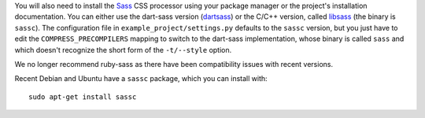 You will also need to install the `Sass`_ CSS processor using your package
manager or the project's installation documentation. You can either use the
dart-sass version (`dartsass`_) or the C/C++ version, called `libsass`_
(the binary is ``sassc``). The configuration file in
``example_project/settings.py`` defaults to the ``sassc`` version, but you
just have to edit the ``COMPRESS_PRECOMPILERS`` mapping to switch to the
dart-sass implementation, whose binary is called ``sass`` and which doesn't
recognize the short form of the ``-t/--style`` option.

We no longer recommend ruby-sass as there have been compatibility issues
with recent versions.

Recent Debian and Ubuntu have a ``sassc`` package, which you can install with::

    sudo apt-get install sassc

.. _Sass: http://sass-lang.com
.. _libsass: http://sass-lang.com/libsass
.. _dartsass: https://sass-lang.com/dart-sass

